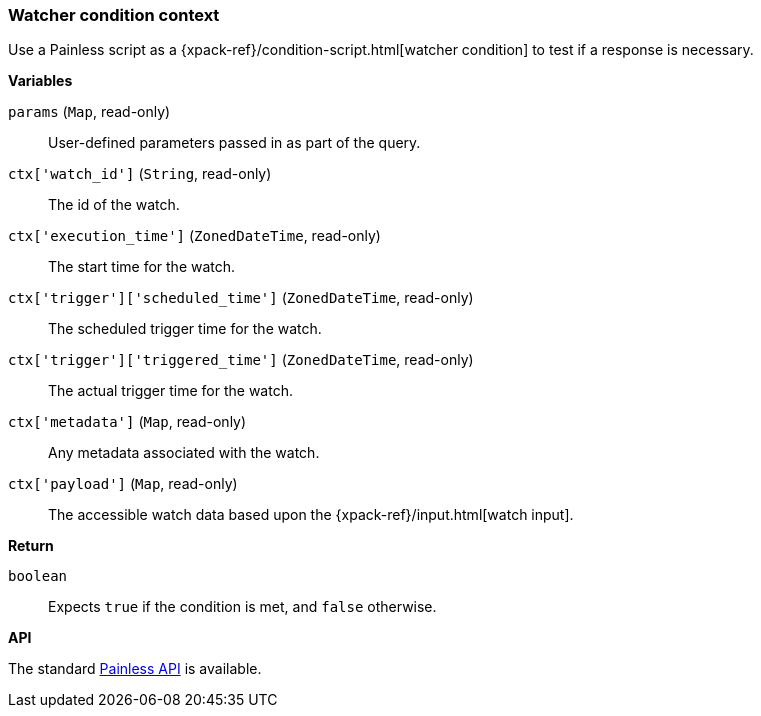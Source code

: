 [[painless-watcher-condition-context]]
=== Watcher condition context

Use a Painless script as a {xpack-ref}/condition-script.html[watcher condition]
to test if a response is necessary.

*Variables*

`params` (`Map`, read-only)::
        User-defined parameters passed in as part of the query.

`ctx['watch_id']` (`String`, read-only)::
        The id of the watch.

`ctx['execution_time']` (`ZonedDateTime`, read-only)::
        The start time for the watch.

`ctx['trigger']['scheduled_time']` (`ZonedDateTime`, read-only)::
        The scheduled trigger time for the watch.

`ctx['trigger']['triggered_time']` (`ZonedDateTime`, read-only)::
        The actual trigger time for the watch.

`ctx['metadata']` (`Map`, read-only)::
        Any metadata associated with the watch.

`ctx['payload']` (`Map`, read-only)::
        The accessible watch data based upon the
        {xpack-ref}/input.html[watch input].

*Return*

`boolean`::
        Expects `true` if the condition is met, and `false` otherwise.

*API*

The standard <<painless-api-reference, Painless API>> is available.